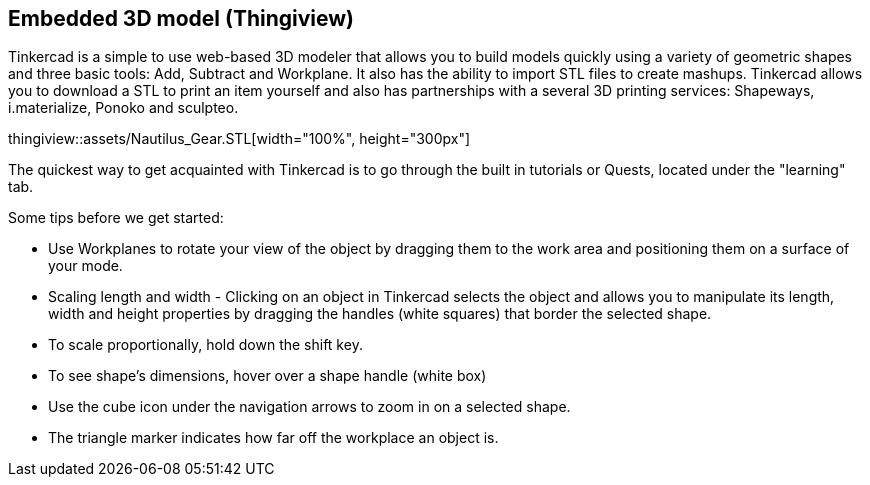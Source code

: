 == Embedded 3D model (Thingiview)

Tinkercad is a simple to use web-based 3D modeler that allows you to build models quickly using a variety of geometric shapes and three basic tools: Add, Subtract and Workplane. It also has the ability to import STL files to create mashups.  Tinkercad allows you to download a STL to print an item yourself and also has partnerships with a several 3D printing services: Shapeways, i.materialize, Ponoko and sculpteo.

thingiview::assets/Nautilus_Gear.STL[width="100%", height="300px"]

The quickest way to get acquainted with Tinkercad is to go through the built in tutorials or Quests, located under the "learning" tab.   

Some tips before we get started:

* Use Workplanes to rotate your view of the object by dragging them to the work area and positioning them on a surface of your mode. 
* Scaling length and width - Clicking on an object in Tinkercad selects the object and allows you to manipulate its length, width and height properties by dragging the handles (white squares) that border the selected shape.
* To scale proportionally, hold down the shift key. 
* To see shape's dimensions, hover over a shape handle (white box)
* Use the cube icon under the navigation arrows to zoom in on a selected shape.
* The triangle marker indicates how far off the workplace an object is.

